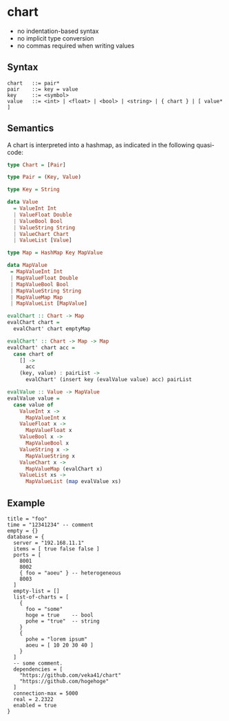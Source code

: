 * chart

- no indentation-based syntax
- no implicit type conversion
- no commas required when writing values

** Syntax
#+begin_src text
chart   ::= pair*
pair    ::= key = value
key     ::= <symbol>
value   ::= <int> | <float> | <bool> | <string> | { chart } | [ value* ]
#+end_src

** Semantics
A chart is interpreted into a hashmap, as indicated in the following quasi-code:
#+begin_src haskell
type Chart = [Pair]

type Pair = (Key, Value)

type Key = String

data Value
  = ValueInt Int
  | ValueFloat Double
  | ValueBool Bool
  | ValueString String
  | ValueChart Chart
  | ValueList [Value]

type Map = HashMap Key MapValue

data MapValue
 = MapValueInt Int
 | MapValueFloat Double
 | MapValueBool Bool
 | MapValueString String
 | MapValueMap Map
 | MapValueList [MapValue]

evalChart :: Chart -> Map
evalChart chart =
  evalChart' chart emptyMap

evalChart' :: Chart -> Map -> Map
evalChart' chart acc =
  case chart of
    [] ->
      acc
    (key, value) : pairList ->
      evalChart' (insert key (evalValue value) acc) pairList

evalValue :: Value -> MapValue
evalValue value =
  case value of
    ValueInt x ->
      MapValueInt x
    ValueFloat x ->
      MapValueFloat x
    ValueBool x ->
      MapValueBool x
    ValueString x ->
      MapValueString x
    ValueChart x ->
      MapValueMap (evalChart x)
    ValueList xs ->
      MapValueList (map evalValue xs)
#+end_src

** Example
#+begin_src chart
title = "foo"
time = "12341234" -- comment
empty = {}
database = {
  server = "192.168.11.1"
  items = [ true false false ]
  ports = [
    8001
    8002
    { foo = "aoeu" } -- heterogeneous
    8003
  ]
  empty-list = []
  list-of-charts = [
    {
      foo = "some"
      hoge = true    -- bool
      pohe = "true"  -- string
    }
    {
      pohe = "lorem ipsum"
      aoeu = [ 10 20 30 40 ]
    }
  ]
  -- some comment.
  dependencies = [
    "https://github.com/veka41/chart"
    "https://github.com/hogehoge"
  ]
  connection-max = 5000
  real = 2.2322
  enabled = true
}
#+end_src
